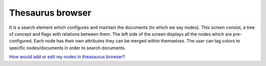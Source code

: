 Thesaurus browser
=================

It is a search element which configures and maintain the documents (to
which we say nodes). This screen consist, a tree of concept and flags
with relations between them. The left side of the screen displays all
the nodes which are pre-configured. Each node has their own attributes
they can be merged within themselves. The user can tag colors to
specific nodes/documents in order to search documents.

`How would add or edit my nodes in theasaurus
browser? <https://bitbucket.org/rkdahiya/atlantis-help-manual/src/146fe7d26cdec6d716d0d50093a929884620c273/Thesaurus/Thesaurus%20Browser/ThesaurusBrowser-add-edit.md?at=master&fileviewer=file-view-default>`__
